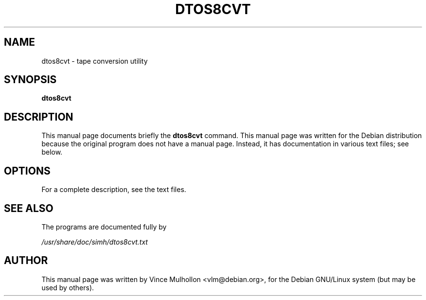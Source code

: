 .\"                                      Hey, EMACS: -*- nroff -*-
.TH DTOS8CVT 1 "February 19, 2003"
.\" Please adjust this date whenever revising the manpage.
.\"
.\" Some roff macros, for reference:
.\" .nh        disable hyphenation
.\" .hy        enable hyphenation
.\" .ad l      left justify
.\" .ad b      justify to both left and right margins
.\" .nf        disable filling
.\" .fi        enable filling
.\" .br        insert line break
.\" .sp <n>    insert n+1 empty lines
.\" for manpage-specific macros, see man(7)
.SH NAME
dtos8cvt \- tape conversion utility
.SH SYNOPSIS
.B dtos8cvt
.SH DESCRIPTION
This manual page documents briefly the
.B dtos8cvt
command.
This manual page was written for the Debian distribution
because the original program does not have a manual page.
Instead, it has documentation in various text files;  see below.
.PP
.SH OPTIONS
For a complete description, see the text files.
.SH SEE ALSO
The programs are documented fully by
.PP
.IR /usr/share/doc/simh/dtos8cvt.txt
.PP
.SH AUTHOR
This manual page was written by Vince Mulhollon <vlm@debian.org>,
for the Debian GNU/Linux system (but may be used by others).
